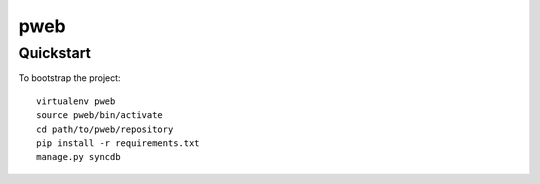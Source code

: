 .. 

pweb
======================

Quickstart
----------

To bootstrap the project::

    virtualenv pweb
    source pweb/bin/activate
    cd path/to/pweb/repository
    pip install -r requirements.txt
    manage.py syncdb


